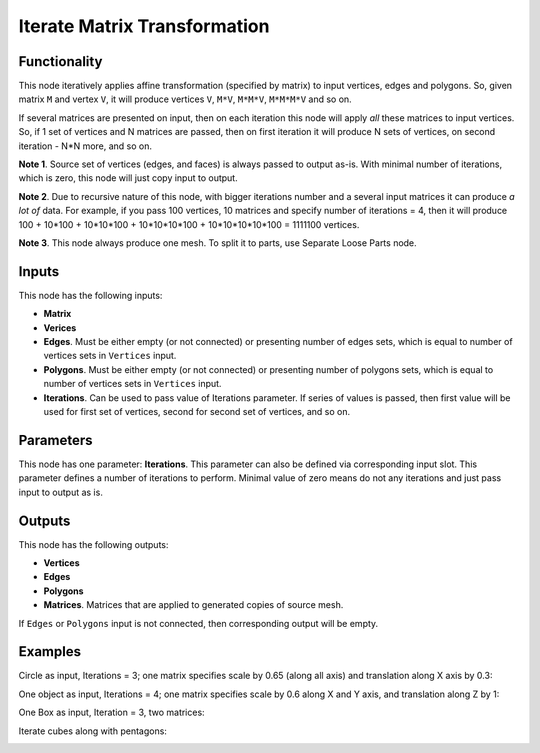 Iterate Matrix Transformation
=============================


Functionality
-------------

This node iteratively applies affine transformation (specified by matrix) to
input vertices, edges and polygons. So, given matrix ``M`` and vertex ``V``, it
will produce vertices ``V``, ``M*V``, ``M*M*V``, ``M*M*M*V`` and so on. 

If several matrices are presented on input, then on each iteration this node
will apply *all* these matrices to input vertices. So, if 1 set of vertices and
N matrices are passed, then on first iteration it will produce N sets of
vertices, on second iteration - N*N more, and so on.

**Note 1**. Source set of vertices (edges, and faces) is always passed to
output as-is. With minimal number of iterations, which is zero, this node will
just copy input to output.

**Note 2**. Due to recursive nature of this node, with bigger iterations number
and a several input matrices it can produce *a lot of* data. For example, if
you pass 100 vertices, 10 matrices and specify number of iterations = 4, then
it will produce 100 + 10*100 + 10*10*100 + 10*10*10*100 + 10*10*10*10*100 =
1111100 vertices.

**Note 3**. This node always produce one mesh. To split it to parts, use
Separate Loose Parts node.

Inputs
------

This node has the following inputs:

- **Matrix**
- **Verices**
- **Edges**. Must be either empty (or not connected) or presenting number of edges sets,
  which is equal to number of vertices sets in ``Vertices`` input.
- **Polygons**. Must be either empty (or not connected) or presenting number of polygons sets,
  which is equal to number of vertices sets in ``Vertices`` input.
- **Iterations**. Can be used to pass value of Iterations parameter. If series
  of values is passed, then first value will be used for first set of vertices,
  second for second set of vertices, and so on.

Parameters
----------

This node has one parameter: **Iterations**. This parameter can also be defined
via corresponding input slot. This parameter defines a number of iterations to
perform. Minimal value of zero means do not any iterations and just pass input
to output as is. 

Outputs
-------

This node has the following outputs:

- **Vertices**
- **Edges**
- **Polygons**
- **Matrices**. Matrices that are applied to generated copies of source mesh.

If ``Edges`` or ``Polygons`` input is not connected, then corresponding output will be empty.

Examples
--------

Circle as input, Iterations = 3; one matrix specifies scale by 0.65 (along all axis) and translation along X axis by 0.3:

.. image:: https://cloud.githubusercontent.com/assets/284644/5691511/05057312-98ec-11e4-97b9-cd24206970d5.png

One object as input, Iterations = 4; one matrix specifies scale by 0.6 along X and Y axis, and translation along Z by 1:

.. image:: https://cloud.githubusercontent.com/assets/284644/5691510/05039af6-98ec-11e4-9984-9cb85ec580bb.png

One Box as input, Iteration = 3, two matrices:

.. image:: https://cloud.githubusercontent.com/assets/284644/5691509/04d79802-98ec-11e4-9560-e6346c6ab7c8.png

Iterate cubes along with pentagons:

.. image:: https://cloud.githubusercontent.com/assets/284644/6249157/241a50c2-b7a7-11e4-9937-adb096f1d694.png

